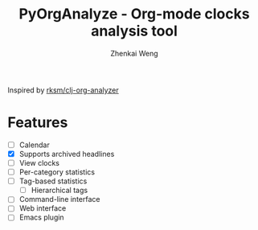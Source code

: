 #+TITLE: PyOrgAnalyze - Org-mode clocks analysis tool
#+AUTHOR: Zhenkai Weng
#+STARTUP: hideblocks overview

Inspired by [[https://github.com/rksm/clj-org-analyzer][rksm/clj-org-analyzer]]
* Features
- [ ] Calendar
- [X] Supports archived headlines
- [ ] View clocks
- [ ] Per-category statistics
- [ ] Tag-based statistics
  + [ ] Hierarchical tags
- [ ] Command-line interface
- [ ] Web interface
- [ ] Emacs plugin
